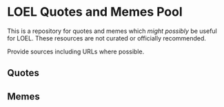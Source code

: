 * LOEL Quotes and Memes Pool

This is a repository for quotes and memes which /might possibly/ be useful for
LOEL. These resources are not curated or officially recommended.

Provide sources including URLs where possible.

** Quotes
 
** Memes

